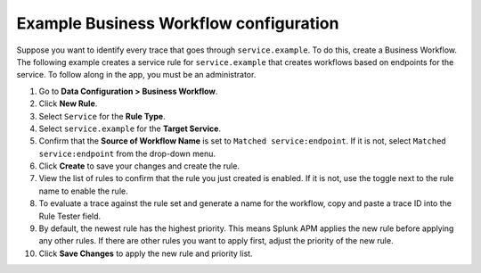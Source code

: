 .. _apm-example-business-workflow:

***************************************
Example Business Workflow configuration
***************************************

.. Metadata updated: 1/23/23

.. meta::
   :description: Review an example of how you can correlate logically-related traces with Business Workflows in Splunk Observability Cloud.

Suppose you want to identify every trace that goes through ``service.example``. To do this, create a Business Workflow. The following example creates a service rule for ``service.example`` that creates workflows based on endpoints for the service. To follow along in the app, you must be an administrator.

1. Go to :strong:`Data Configuration > Business Workflow`.

2. Click :strong:`New Rule`.

3. Select ``Service`` for the :strong:`Rule Type`.

4. Select ``service.example`` for the :strong:`Target Service`.

5. Confirm that the :strong:`Source of Workflow Name` is set to ``Matched service:endpoint``. If it is not, select ``Matched service:endpoint`` from the drop-down menu.

6. Click :strong:`Create` to save your changes and create the rule.

7. View the list of rules to confirm that the rule you just created is enabled. If it is not, use the toggle next to the rule name to enable the rule.

8. To evaluate a trace against the rule set and generate a name for the workflow, copy and paste a trace ID into the Rule Tester field. 

9. By default, the newest rule has the highest priority. This means Splunk APM applies the new rule before applying any other rules. If there are other rules you want to apply first, adjust the priority of the new rule.

10. Click :strong:`Save Changes` to apply the new rule and priority list.
